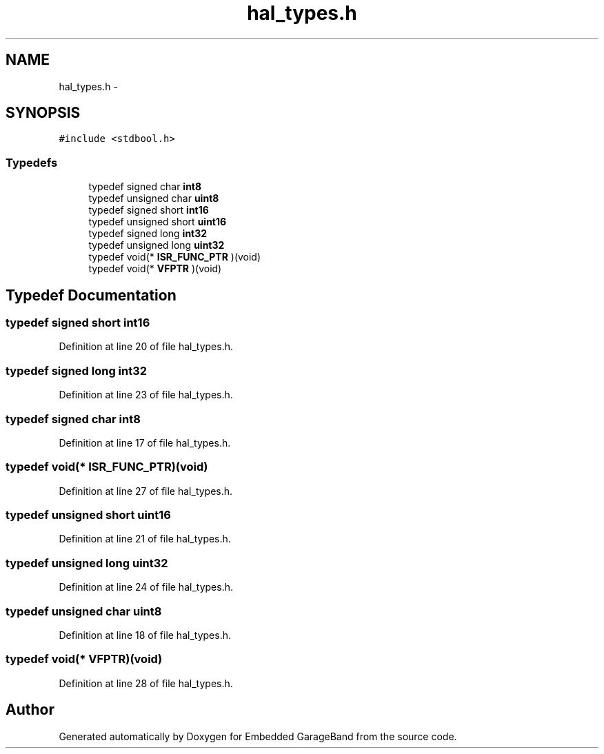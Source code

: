 .TH "hal_types.h" 3 "Sat Apr 30 2011" "Version 1.0" "Embedded GarageBand" \" -*- nroff -*-
.ad l
.nh
.SH NAME
hal_types.h \- 
.SH SYNOPSIS
.br
.PP
\fC#include <stdbool.h>\fP
.br

.SS "Typedefs"

.in +1c
.ti -1c
.RI "typedef signed char \fBint8\fP"
.br
.ti -1c
.RI "typedef unsigned char \fBuint8\fP"
.br
.ti -1c
.RI "typedef signed short \fBint16\fP"
.br
.ti -1c
.RI "typedef unsigned short \fBuint16\fP"
.br
.ti -1c
.RI "typedef signed long \fBint32\fP"
.br
.ti -1c
.RI "typedef unsigned long \fBuint32\fP"
.br
.ti -1c
.RI "typedef void(* \fBISR_FUNC_PTR\fP )(void)"
.br
.ti -1c
.RI "typedef void(* \fBVFPTR\fP )(void)"
.br
.in -1c
.SH "Typedef Documentation"
.PP 
.SS "typedef signed short \fBint16\fP"
.PP
Definition at line 20 of file hal_types.h.
.SS "typedef signed long \fBint32\fP"
.PP
Definition at line 23 of file hal_types.h.
.SS "typedef signed char \fBint8\fP"
.PP
Definition at line 17 of file hal_types.h.
.SS "typedef void(* \fBISR_FUNC_PTR\fP)(void)"
.PP
Definition at line 27 of file hal_types.h.
.SS "typedef unsigned short \fBuint16\fP"
.PP
Definition at line 21 of file hal_types.h.
.SS "typedef unsigned long \fBuint32\fP"
.PP
Definition at line 24 of file hal_types.h.
.SS "typedef unsigned char \fBuint8\fP"
.PP
Definition at line 18 of file hal_types.h.
.SS "typedef void(* \fBVFPTR\fP)(void)"
.PP
Definition at line 28 of file hal_types.h.
.SH "Author"
.PP 
Generated automatically by Doxygen for Embedded GarageBand from the source code.
